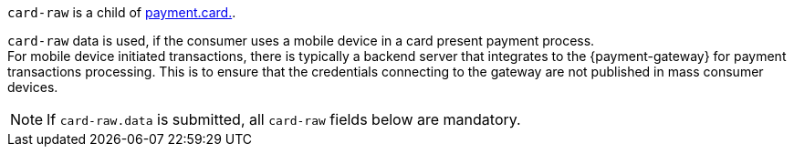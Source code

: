// This include file requires the shortcut {listname} in the link, as this include file is used in different environments.
// The shortcut guarantees that the target of the link remains in the current environment.

``card-raw`` is a child of <<{listname}_request_card, payment.card.>>. +

``card-raw`` data is used, if the consumer uses a mobile device in a card present payment process. +
For mobile device initiated transactions, there is typically a backend server that integrates to the {payment-gateway} for payment transactions processing. This is to ensure that the credentials connecting to the gateway are not published in mass consumer devices.

NOTE: If ``card-raw.data`` is submitted, all ``card-raw`` fields below are mandatory.

//-